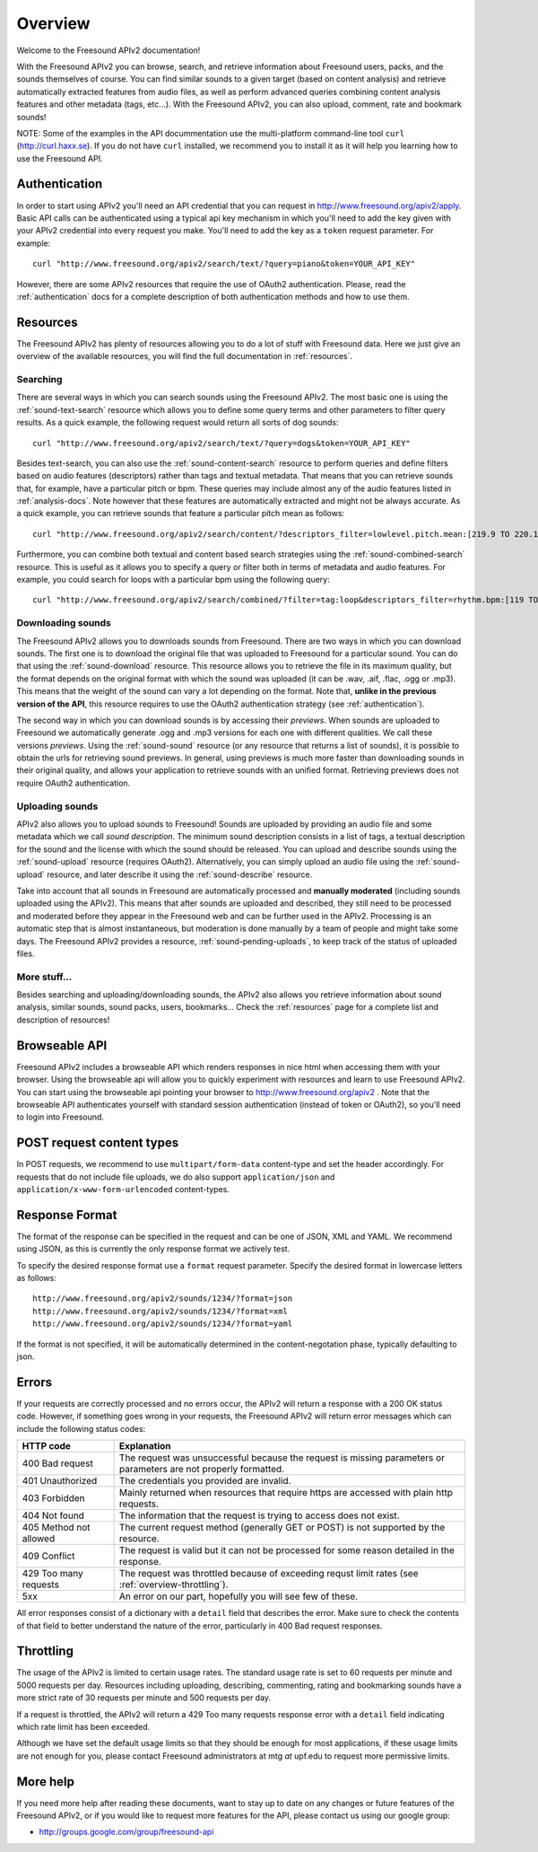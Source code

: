 Overview
>>>>>>>>

Welcome to the Freesound APIv2 documentation!

With the Freesound APIv2 you can browse, search, and retrieve information
about Freesound users, packs, and the sounds themselves of course. You
can find similar sounds to a given target (based on content analysis)
and retrieve automatically extracted features from audio files, as well as perform
advanced queries combining content analysis features and other metadata (tags, etc...).
With the Freesound APIv2, you can also upload, comment, rate and bookmark sounds!


NOTE: Some of the examples in the API docummentation use the multi-platform command-line tool ``curl`` (http://curl.haxx.se).
If you do not have ``curl`` installed, we recommend you to install it as it will help you learning how to use the Freesound API.


Authentication
--------------

In order to start using APIv2 you'll need an API credential that you can request in http://www.freesound.org/apiv2/apply.
Basic API calls can be authenticated using a typical api key mechanism in which you'll need to add the key given with your APIv2
credential into every request you make. You'll need to add the key as a ``token`` request parameter.
For example:

::

  curl "http://www.freesound.org/apiv2/search/text/?query=piano&token=YOUR_API_KEY"

However, there are some APIv2 resources that require the use of OAuth2 authentication.
Please, read the :ref:`authentication` docs for a complete description of both authentication methods and how to use them.


Resources
---------

The Freesound APIv2 has plenty of resources allowing you to do a lot of stuff with Freesound data.
Here we just give an overview of the available resources, you will find the full documentation in  :ref:`resources`.

Searching
=========

There are several ways in which you can search sounds using the Freesound APIv2.
The most basic one is using the :ref:`sound-text-search` resource which allows you to define some query terms and other parameters to filter query results.
As a quick example, the following request would return all sorts of dog sounds:

::

  curl "http://www.freesound.org/apiv2/search/text/?query=dogs&token=YOUR_API_KEY"


Besides text-search, you can also use the :ref:`sound-content-search` resource to perform queries and define filters based on audio features (descriptors) rather than tags and textual metadata.
That means that you can retrieve sounds that, for example, have a particular pitch or bpm. These queries may include almost any of the audio features listed in :ref:`analysis-docs`.
Note however that these features are automatically extracted and might not be always accurate.
As a quick example, you can retrieve sounds that feature a particular pitch mean as follows:

::

  curl "http://www.freesound.org/apiv2/search/content/?descriptors_filter=lowlevel.pitch.mean:[219.9 TO 220.1]"


Furthermore, you can combine both textual and content based search strategies using the :ref:`sound-combined-search` resource.
This is useful as it allows you to specify a query or filter both in terms of metadata and audio features.
For example, you could search for loops with a particular bpm using the following query:

::

 curl "http://www.freesound.org/apiv2/search/combined/?filter=tag:loop&descriptors_filter=rhythm.bpm:[119 TO 121]"


Downloading sounds
==================

The Freesound APIv2 allows you to downloads sounds from Freesound.
There are two ways in which you can download sounds.
The first one is to download the original file that was uploaded to Freesound for a particular sound.
You can do that using the :ref:`sound-download` resource.
This resource allows you to retrieve the file in its maximum quality, but the format depends on the original format with which the sound was uploaded (it can be .wav, .aif, .flac, .ogg or .mp3).
This means that the weight of the sound can vary a lot depending on the format.
Note that, **unlike in the previous version of the API**, this resource requires to use the OAuth2 authentication strategy (see :ref:`authentication`).


The second way in which you can download sounds is by accessing their *previews*.
When sounds are uploaded to Freesound we automatically generate .ogg and .mp3 versions for each one with different qualities. We call these versions *previews*.
Using the :ref:`sound-sound` resource (or any resource that returns a list of sounds), it is possible to obtain the urls for retrieving sound previews.
In general, using previews is much more faster than downloading sounds in their original quality, and allows your application to retrieve sounds with an unified format.
Retrieving previews does not require OAuth2 authentication.


Uploading sounds
================

APIv2 also allows you to upload sounds to Freesound!
Sounds are uploaded by providing an audio file and some metadata which we call *sound description*.
The minimum sound description consists in a list of tags, a textual description for the sound and the license with which the sound should be released.
You can upload and describe sounds using the :ref:`sound-upload` resource (requires OAuth2).
Alternatively, you can simply upload an audio file using the :ref:`sound-upload` resource, and later describe it using the :ref:`sound-describe` resource.

Take into account that all sounds in Freesound are automatically processed and **manually moderated** (including sounds uploaded using the APIv2).
This means that after sounds are uploaded and described, they still need to be processed and moderated before they appear in the Freesound web and can be further used in the APIv2.
Processing is an automatic step that is almost instantaneous, but moderation is done manually by a team of people and might take some days.
The Freesound APIv2 provides a resource, :ref:`sound-pending-uploads`, to keep track of the status of uploaded files.


More stuff...
=============

Besides searching and uploading/downloading sounds, the APIv2 also allows you retrieve information about sound analysis, similar sounds, sound packs, users, bookmarks...
Check the :ref:`resources` page for a complete list and description of resources!


Browseable API
--------------

Freesound APIv2 includes a browseable API which renders responses in nice html when accessing them with your browser.
Using the browseable api will allow you to quickly experiment with resources and learn to use Freesound APIv2.
You can start using the browseable api pointing your browser to http://www.freesound.org/apiv2 .
Note that the browseable API authenticates yourself with standard session authentication (instead of token or OAuth2), so you'll need to login into Freesound.


POST request content types
--------------------------

In POST requests, we recommend to use ``multipart/form-data`` content-type and set the header accordingly.
For requests that do not include file uploads, we do also support ``application/json`` and ``application/x-www-form-urlencoded`` content-types.


Response Format
---------------

The format of the response can be specified in the request and can be
one of JSON, XML and YAML. We recommend using JSON, as this
is currently the only response format we actively test.

To specify the desired response format use a ``format`` request parameter.
Specify the desired format in lowercase letters as follows:

::

  http://www.freesound.org/apiv2/sounds/1234/?format=json
  http://www.freesound.org/apiv2/sounds/1234/?format=xml
  http://www.freesound.org/apiv2/sounds/1234/?format=yaml

If the format is not specified, it will be automatically determined in the content-negotation phase, typically defaulting to json.


Errors
------

If your requests are correctly processed and no errors occur, the APIv2 will return a response with a 200 OK status code.
However, if something goes wrong in your requests, the Freesound APIv2 will return error messages which can include the following status codes:

=========================  ====================================================================
HTTP code                  Explanation
=========================  ====================================================================
400 Bad request            The request was unsuccessful because the request is missing parameters or parameters are not properly formatted.
401 Unauthorized           The credentials you provided are invalid.
403 Forbidden              Mainly returned when resources that require https are accessed with plain http requests.
404 Not found              The information that the request is trying to access does not exist.
405 Method not allowed     The current request method (generally GET or POST) is not supported by the resource.
409 Conflict               The request is valid but it can not be processed for some reason detailed in the response.
429 Too many requests      The request was throttled because of exceeding requst limit rates (see :ref:`overview-throttling`).
5xx                        An error on our part, hopefully you will see few of these.
=========================  ====================================================================

All error responses consist of a dictionary with a ``detail`` field that describes the error.
Make sure to check the contents of that field to better understand the nature of the error, particularly in 400 Bad request responses.


.. _overview-throttling:


Throttling
----------

The usage of the APIv2 is limited to certain usage rates.
The standard usage rate is set to 60 requests per minute and 5000 requests per day.
Resources including uploading, describing, commenting, rating and bookmarking sounds have a more strict rate of 30 requests per minute and 500 requests per day.

If a request is throttled, the APIv2 will return a 429 Too many requests response error with a ``detail`` field indicating which rate limit has been exceeded.

Although we have set the default usage limits so that they should be enough for most applications,
if these usage limits are not enough for you, please contact Freesound administrators at mtg *at* upf.edu to request more permissive limits.


More help
---------

If you need more help after reading these documents, want to stay up to
date on any changes or future features of the Freesound APIv2, or if you would
like to request more features for the API, please contact us using our google group:


- http://groups.google.com/group/freesound-api